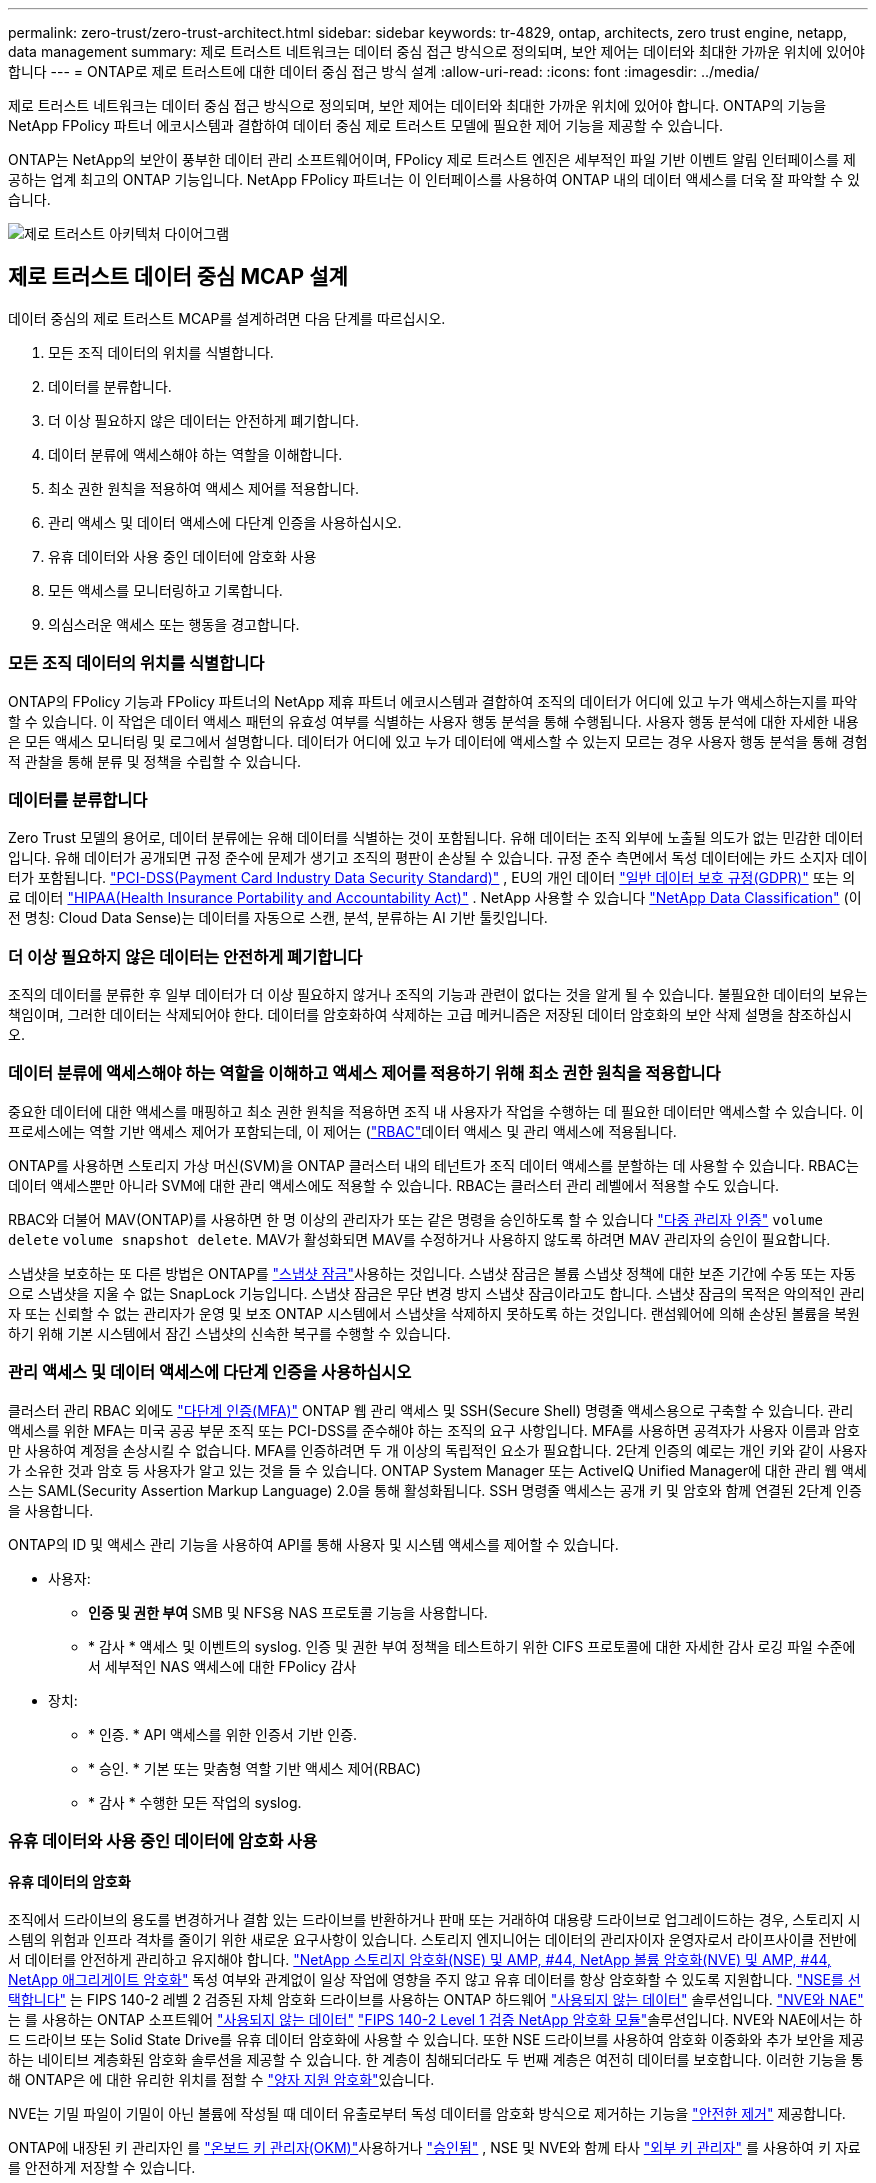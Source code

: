---
permalink: zero-trust/zero-trust-architect.html 
sidebar: sidebar 
keywords: tr-4829, ontap, architects, zero trust engine, netapp, data management 
summary: 제로 트러스트 네트워크는 데이터 중심 접근 방식으로 정의되며, 보안 제어는 데이터와 최대한 가까운 위치에 있어야 합니다 
---
= ONTAP로 제로 트러스트에 대한 데이터 중심 접근 방식 설계
:allow-uri-read: 
:icons: font
:imagesdir: ../media/


[role="lead"]
제로 트러스트 네트워크는 데이터 중심 접근 방식으로 정의되며, 보안 제어는 데이터와 최대한 가까운 위치에 있어야 합니다. ONTAP의 기능을 NetApp FPolicy 파트너 에코시스템과 결합하여 데이터 중심 제로 트러스트 모델에 필요한 제어 기능을 제공할 수 있습니다.

ONTAP는 NetApp의 보안이 풍부한 데이터 관리 소프트웨어이며, FPolicy 제로 트러스트 엔진은 세부적인 파일 기반 이벤트 알림 인터페이스를 제공하는 업계 최고의 ONTAP 기능입니다. NetApp FPolicy 파트너는 이 인터페이스를 사용하여 ONTAP 내의 데이터 액세스를 더욱 잘 파악할 수 있습니다.

image:zero-trust-architecture.png["제로 트러스트 아키텍처 다이어그램"]



== 제로 트러스트 데이터 중심 MCAP 설계

데이터 중심의 제로 트러스트 MCAP를 설계하려면 다음 단계를 따르십시오.

. 모든 조직 데이터의 위치를 식별합니다.
. 데이터를 분류합니다.
. 더 이상 필요하지 않은 데이터는 안전하게 폐기합니다.
. 데이터 분류에 액세스해야 하는 역할을 이해합니다.
. 최소 권한 원칙을 적용하여 액세스 제어를 적용합니다.
. 관리 액세스 및 데이터 액세스에 다단계 인증을 사용하십시오.
. 유휴 데이터와 사용 중인 데이터에 암호화 사용
. 모든 액세스를 모니터링하고 기록합니다.
. 의심스러운 액세스 또는 행동을 경고합니다.




=== 모든 조직 데이터의 위치를 식별합니다

ONTAP의 FPolicy 기능과 FPolicy 파트너의 NetApp 제휴 파트너 에코시스템과 결합하여 조직의 데이터가 어디에 있고 누가 액세스하는지를 파악할 수 있습니다. 이 작업은 데이터 액세스 패턴의 유효성 여부를 식별하는 사용자 행동 분석을 통해 수행됩니다. 사용자 행동 분석에 대한 자세한 내용은 모든 액세스 모니터링 및 로그에서 설명합니다. 데이터가 어디에 있고 누가 데이터에 액세스할 수 있는지 모르는 경우 사용자 행동 분석을 통해 경험적 관찰을 통해 분류 및 정책을 수립할 수 있습니다.



=== 데이터를 분류합니다

Zero Trust 모델의 용어로, 데이터 분류에는 유해 데이터를 식별하는 것이 포함됩니다.  유해 데이터는 조직 외부에 노출될 의도가 없는 민감한 데이터입니다.  유해 데이터가 공개되면 규정 준수에 문제가 생기고 조직의 평판이 손상될 수 있습니다.  규정 준수 측면에서 독성 데이터에는 카드 소지자 데이터가 포함됩니다. https://www.netapp.com/us/media/tr-4401.pdf["PCI-DSS(Payment Card Industry Data Security Standard)"^] , EU의 개인 데이터 https://www.netapp.com/us/info/gdpr.aspx["일반 데이터 보호 규정(GDPR)"^] 또는 의료 데이터 https://www.hhs.gov/hipaa/for-professionals/privacy/laws-regulations/index.html["HIPAA(Health Insurance Portability and Accountability Act)"^] .  NetApp 사용할 수 있습니다 https://www.netapp.com/data-services/classification/["NetApp Data Classification"^] (이전 명칭: Cloud Data Sense)는 데이터를 자동으로 스캔, 분석, 분류하는 AI 기반 툴킷입니다.



=== 더 이상 필요하지 않은 데이터는 안전하게 폐기합니다

조직의 데이터를 분류한 후 일부 데이터가 더 이상 필요하지 않거나 조직의 기능과 관련이 없다는 것을 알게 될 수 있습니다. 불필요한 데이터의 보유는 책임이며, 그러한 데이터는 삭제되어야 한다. 데이터를 암호화하여 삭제하는 고급 메커니즘은 저장된 데이터 암호화의 보안 삭제 설명을 참조하십시오.



=== 데이터 분류에 액세스해야 하는 역할을 이해하고 액세스 제어를 적용하기 위해 최소 권한 원칙을 적용합니다

중요한 데이터에 대한 액세스를 매핑하고 최소 권한 원칙을 적용하면 조직 내 사용자가 작업을 수행하는 데 필요한 데이터만 액세스할 수 있습니다. 이 프로세스에는 역할 기반 액세스 제어가 포함되는데, 이 제어는 (https://docs.netapp.com/us-en/ontap/authentication/index.html["RBAC"^]데이터 액세스 및 관리 액세스에 적용됩니다.

ONTAP를 사용하면 스토리지 가상 머신(SVM)을 ONTAP 클러스터 내의 테넌트가 조직 데이터 액세스를 분할하는 데 사용할 수 있습니다. RBAC는 데이터 액세스뿐만 아니라 SVM에 대한 관리 액세스에도 적용할 수 있습니다. RBAC는 클러스터 관리 레벨에서 적용할 수도 있습니다.

RBAC와 더불어 MAV(ONTAP)를 사용하면 한 명 이상의 관리자가 또는 같은 명령을 승인하도록 할 수 있습니다 link:https://docs.netapp.com/us-en/ontap/multi-admin-verify/index.html["다중 관리자 인증"^] `volume delete` `volume snapshot delete`. MAV가 활성화되면 MAV를 수정하거나 사용하지 않도록 하려면 MAV 관리자의 승인이 필요합니다.

스냅샷을 보호하는 또 다른 방법은 ONTAP를 link:https://docs.netapp.com/us-en/ontap/snaplock/snapshot-lock-concept.html["스냅샷 잠금"^]사용하는 것입니다. 스냅샷 잠금은 볼륨 스냅샷 정책에 대한 보존 기간에 수동 또는 자동으로 스냅샷을 지울 수 없는 SnapLock 기능입니다. 스냅샷 잠금은 무단 변경 방지 스냅샷 잠금이라고도 합니다. 스냅샷 잠금의 목적은 악의적인 관리자 또는 신뢰할 수 없는 관리자가 운영 및 보조 ONTAP 시스템에서 스냅샷을 삭제하지 못하도록 하는 것입니다. 랜섬웨어에 의해 손상된 볼륨을 복원하기 위해 기본 시스템에서 잠긴 스냅샷의 신속한 복구를 수행할 수 있습니다.



=== 관리 액세스 및 데이터 액세스에 다단계 인증을 사용하십시오

클러스터 관리 RBAC 외에도 https://www.netapp.com/us/media/tr-4647.pdf["다단계 인증(MFA)"^] ONTAP 웹 관리 액세스 및 SSH(Secure Shell) 명령줄 액세스용으로 구축할 수 있습니다. 관리 액세스를 위한 MFA는 미국 공공 부문 조직 또는 PCI-DSS를 준수해야 하는 조직의 요구 사항입니다. MFA를 사용하면 공격자가 사용자 이름과 암호만 사용하여 계정을 손상시킬 수 없습니다. MFA를 인증하려면 두 개 이상의 독립적인 요소가 필요합니다. 2단계 인증의 예로는 개인 키와 같이 사용자가 소유한 것과 암호 등 사용자가 알고 있는 것을 들 수 있습니다. ONTAP System Manager 또는 ActiveIQ Unified Manager에 대한 관리 웹 액세스는 SAML(Security Assertion Markup Language) 2.0을 통해 활성화됩니다. SSH 명령줄 액세스는 공개 키 및 암호와 함께 연결된 2단계 인증을 사용합니다.

ONTAP의 ID 및 액세스 관리 기능을 사용하여 API를 통해 사용자 및 시스템 액세스를 제어할 수 있습니다.

* 사용자:
+
** *인증 및 권한 부여* SMB 및 NFS용 NAS 프로토콜 기능을 사용합니다.
** * 감사 * 액세스 및 이벤트의 syslog. 인증 및 권한 부여 정책을 테스트하기 위한 CIFS 프로토콜에 대한 자세한 감사 로깅 파일 수준에서 세부적인 NAS 액세스에 대한 FPolicy 감사


* 장치:
+
** * 인증. * API 액세스를 위한 인증서 기반 인증.
** * 승인. * 기본 또는 맞춤형 역할 기반 액세스 제어(RBAC)
** * 감사 * 수행한 모든 작업의 syslog.






=== 유휴 데이터와 사용 중인 데이터에 암호화 사용



==== 유휴 데이터의 암호화

조직에서 드라이브의 용도를 변경하거나 결함 있는 드라이브를 반환하거나 판매 또는 거래하여 대용량 드라이브로 업그레이드하는 경우, 스토리지 시스템의 위험과 인프라 격차를 줄이기 위한 새로운 요구사항이 있습니다. 스토리지 엔지니어는 데이터의 관리자이자 운영자로서 라이프사이클 전반에서 데이터를 안전하게 관리하고 유지해야 합니다. https://www.netapp.com/us/media/ds-3898.pdf["NetApp 스토리지 암호화(NSE) 및 AMP, #44, NetApp 볼륨 암호화(NVE) 및 AMP, #44, NetApp 애그리게이트 암호화"^] 독성 여부와 관계없이 일상 작업에 영향을 주지 않고 유휴 데이터를 항상 암호화할 수 있도록 지원합니다. https://www.netapp.com/us/media/ds-3213-en.pdf["NSE를 선택합니다"^] 는 FIPS 140-2 레벨 2 검증된 자체 암호화 드라이브를 사용하는 ONTAP 하드웨어 link:https://docs.netapp.com/us-en/ontap/encryption-at-rest/index.html["사용되지 않는 데이터"^] 솔루션입니다. https://www.netapp.com/us/media/ds-3899.pdf["NVE와 NAE"^] 는 를 사용하는 ONTAP 소프트웨어 link:https://docs.netapp.com/us-en/ontap/encryption-at-rest/index.html["사용되지 않는 데이터"^] https://csrc.nist.gov/projects/cryptographic-module-validation-program/certificate/4144["FIPS 140-2 Level 1 검증 NetApp 암호화 모듈"^]솔루션입니다. NVE와 NAE에서는 하드 드라이브 또는 Solid State Drive를 유휴 데이터 암호화에 사용할 수 있습니다. 또한 NSE 드라이브를 사용하여 암호화 이중화와 추가 보안을 제공하는 네이티브 계층화된 암호화 솔루션을 제공할 수 있습니다. 한 계층이 침해되더라도 두 번째 계층은 여전히 데이터를 보호합니다. 이러한 기능을 통해 ONTAP은 에 대한 유리한 위치를 점할 수 https://www.netapp.com/us/media/sb-3952.pdf["양자 지원 암호화"^]있습니다.

NVE는 기밀 파일이 기밀이 아닌 볼륨에 작성될 때 데이터 유출로부터 독성 데이터를 암호화 방식으로 제거하는 기능을 https://blog.netapp.com/flash-memory-summit-award/["안전한 제거"^] 제공합니다.

ONTAP에 내장된 키 관리자인 를 link:https://docs.netapp.com/us-en/ontap/encryption-at-rest/support-storage-encryption-concept.html["온보드 키 관리자(OKM)"^]사용하거나 https://mysupport.netapp.com/matrix/imt.jsp?components=69551;&solution=1156&isHWU&src=IMT["승인됨"^] , NSE 및 NVE와 함께 타사 link:https://docs.netapp.com/us-en/ontap/encryption-at-rest/support-storage-encryption-concept.html["외부 키 관리자"^] 를 사용하여 키 자료를 안전하게 저장할 수 있습니다.

image:zero-trust-two-layer-encryption-solution-aff-fas.png["AFF 및 FAS 흐름도를 위한 2계층 암호화 솔루션"]

위의 그림에서 볼 수 있듯이 하드웨어 및 소프트웨어 기반 암호화를 결합할 수 있습니다. 이 기능으로 인해 는 https://www.netapp.com/blog/netapp-ontap-CSfC-validation/["기밀 프로그램을 위한 NSA의 상용 솔루션에 대한 ONTAP 검증"^] 최고 비밀 데이터를 저장할 수 있게 되었습니다.



==== 전송 중인 데이터 암호화

ONTAP의 전송 중인 데이터 암호화는 사용자 데이터 액세스 및 제어 플레인 액세스를 보호합니다. 사용자 데이터 액세스는 Microsoft CIFS 공유 액세스의 경우 SMB 3.0 암호화 또는 NFS Kerberos 5의 경우 krb5P로 암호화될 수 있습니다. CIFS, NFS 및 iSCSI에 대해 사용자 데이터 액세스를 암호화할 수도 link:https://docs.netapp.com/us-en/ontap/networking/ipsec-prepare.html["IPsec을 선택합니다"^] 있습니다. 컨트롤 플레인 액세스는 TLS(Transport Layer Security)로 암호화됩니다. ONTAP는 제어 플레인 액세스를 위한 규정 준수 모드를 제공하여 link:https://docs.netapp.com/us-en/ontap-cli//security-config-modify.html["FIPS 를 참조하십시오"^]FIPS 승인 알고리즘을 활성화하고 FIPS가 승인되지 않은 알고리즘을 비활성화합니다. 데이터 복제는 로 암호화됩니다. link:https://docs.netapp.com/us-en/ontap/peering/enable-cluster-peering-encryption-existing-task.html["클러스터 피어 암호화"^] ONTAP SnapVault 및 SnapMirror 기술에 대한 암호화를 제공합니다.



=== 모든 액세스를 모니터링하고 기록합니다

RBAC 정책을 적용한 후에는 활성 모니터링, 감사 및 알림을 배포해야 합니다. NetApp ONTAP의 FPolicy 제로 트러스트 엔진을 과 결합하여 https://www.netapp.com/partners/partner-connect["NetApp FPolicy 파트너 에코시스템"^]데이터 중심 제로 트러스트 모델에 필요한 제어 기능을 제공합니다. NetApp ONTAP는 보안이 풍부한 데이터 관리 소프트웨어이며 link:https://docs.netapp.com/us-en/ontap/nas-audit/two-parts-fpolicy-solution-concept.html["FPolicy를 참조하십시오"^] , 세부적인 파일 기반 이벤트 알림 인터페이스를 제공하는 업계 최고의 ONTAP 기능입니다. NetApp FPolicy 파트너는 이 인터페이스를 사용하여 ONTAP 내의 데이터 액세스를 더욱 잘 파악할 수 있습니다. ONTAP의 FPolicy 기능과 FPolicy 파트너의 NetApp 제휴 파트너 에코시스템과 결합하여 조직의 데이터가 어디에 있고 누가 액세스하는지를 파악할 수 있습니다. 이 작업은 데이터 액세스 패턴의 유효성 여부를 식별하는 사용자 행동 분석을 통해 수행됩니다. 사용자 행동 분석을 사용하여 정상적인 패턴에서 벗어난 의심스럽거나 잘못된 데이터 액세스를 경고하고 필요한 경우 액세스를 거부하기 위한 조치를 취할 수 있습니다.

FPolicy 파트너는 사용자 행동 분석을 넘어 머신 러닝(ML) 및 인공 지능(AI)으로 이동하여 이벤트 충실도를 높이고 오탐률을 줄이고 있습니다. 모든 이벤트는 syslog 서버 또는 ML 및 AI를 활용할 수 있는 SIEM(Security Information and Event Management) 시스템에 로깅해야 합니다.

image:zero-trust-fpolicy-architecture.png["FPolicy 아키텍처 다이어그램"]

NetApp의 https://docs.netapp.com/us-en/data-infrastructure-insights/cs_intro.html["DII 스토리지 워크로드 보안"^] 클라우드와 온프레미스 ONTAP 스토리지 시스템 모두에서 FPolicy 인터페이스와 사용자 행동 분석을 활용하여 악의적인 사용자 행동에 대한 실시간 알림을 제공합니다. 스토리지 워크로드 보안은 고급 머신 러닝과 이상 감지를 통해 악의적이거나 손상된 사용자가 조직 데이터를 오용하는 것을 방지합니다. 스토리지 워크로드 보안은 랜섬웨어 공격이나 기타 악의적인 행위를 식별하고 스냅샷을 호출하고 악의적인 사용자를 격리할 수 있습니다. 스토리지 워크로드 보안에는 사용자 및 엔터티 활동을 매우 자세히 볼 수 있는 포렌식 기능도 있습니다. 스토리지 워크로드 보안은 NetApp Data Infrastructure Insights 의 일부입니다.

ONTAP에는 스토리지 워크로드 보안뿐만 아니라 (ARP)라고 하는 온보드 랜섬웨어 감지 기능이 link:https://docs.netapp.com/us-en/ontap/anti-ransomware/index.html["자율 랜섬웨어 보호"^] 있습니다. ARP는 머신 러닝을 사용하여 비정상적인 파일 활동이 랜섬웨어 공격이 진행 중임을 나타내고 스냅샷을 호출하고 관리자에게 경고를 보냅니다. 스토리지 워크로드 보안은 ONTAP와 통합되어 ARP 이벤트를 수신하고 추가적인 분석 및 자동 응답 계층을 제공합니다.

이 절차에서 설명하는 명령에 대한 자세한 내용은 를 link:https://docs.netapp.com/us-en/ontap-cli/["ONTAP 명령 참조입니다"^]참조하십시오.

